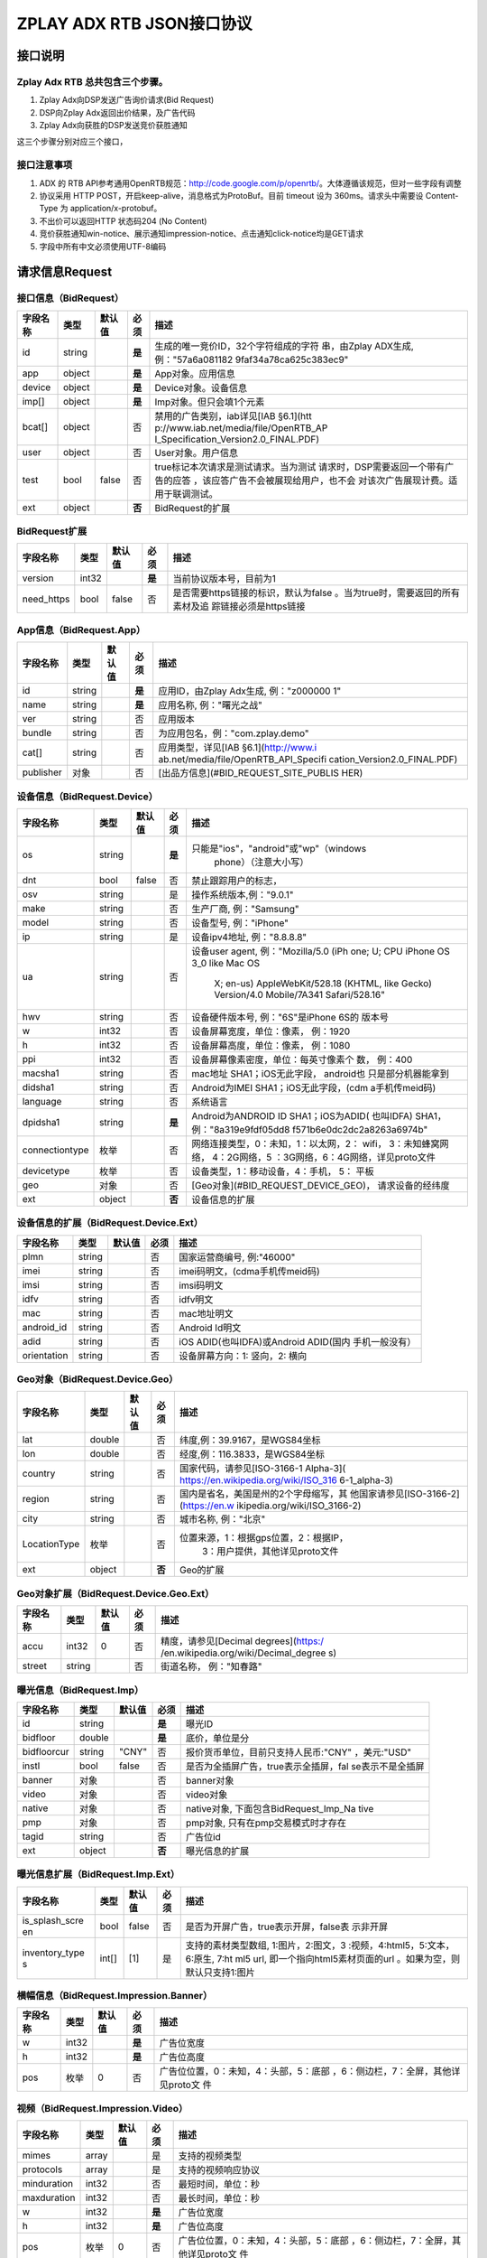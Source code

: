 ZPLAY ADX RTB JSON接口协议
==========================

接口说明
--------

Zplay Adx RTB 总共包含三个步骤。
~~~~~~~~~~~~~~~~~~~~~~~~~~~~~~~

1. Zplay Adx向DSP发送广告询价请求(Bid Request)

2. DSP向Zplay Adx返回出价结果，及广告代码

3. Zplay Adx向获胜的DSP发送竞价获胜通知

这三个步骤分别对应三个接口，

接口注意事项
~~~~~~~~~~~

1. ADX 的 RTB API参考通用OpenRTB规范：http://code.google.com/p/openrtb/。大体遵循该规范，但对一些字段有调整

2. 协议采用 HTTP POST，开启keep-alive，消息格式为ProtoBuf。目前 timeout 设为 360ms。请求头中需要设 Content-Type 为 application/x-protobuf。

3. 不出价可以返回HTTP 状态码204 (No Content)

4. 竞价获胜通知win-notice、展示通知impression-notice、点击通知click-notice均是GET请求

5. 字段中所有中文必须使用UTF-8编码



请求信息Request
------------------

接口信息（BidRequest）
~~~~~~~~~~~~~~~~~~~~~~~

+---------------+----------+---------------+-------+--------------------------------------+
| 字段名称      | 类型     | 默认值        | 必须  | 描述                                 |
+===============+==========+===============+=======+======================================+
| id            | string   |               | **是**| 生成的唯一竞价ID，32个字符组成的字符 |
|               |          |               |       | 串，由Zplay ADX生成, 例："57a6a081182|
|               |          |               |       | 9faf34a78ca625c383ec9"               |
+---------------+----------+---------------+-------+--------------------------------------+
| app           | object   |               | **是**| App对象。应用信息                    |
|               |          |               |       |                                      |
+---------------+----------+---------------+-------+--------------------------------------+
| device        | object   |               | **是**| Device对象。设备信息                 |
|               |          |               |       |                                      |
+---------------+----------+---------------+-------+--------------------------------------+
| imp[]         | object   |               | **是**| Imp对象。但只会填1个元素             |
|               |          |               |       |                                      |
+---------------+----------+---------------+-------+--------------------------------------+
| bcat[]        | object   |               | 否    | 禁用的广告类别，iab详见[IAB §6.1](htt|
|               |          |               |       | p://www.iab.net/media/file/OpenRTB_AP|
|               |          |               |       | I_Specification_Version2.0_FINAL.PDF)|
|               |          |               |       |                                      |
+---------------+----------+---------------+-------+--------------------------------------+
| user          | object   |               | 否    | User对象。用户信息                   |
+---------------+----------+---------------+-------+--------------------------------------+
| test          | bool     | false         | 否    | true标记本次请求是测试请求。当为测试 |
|               |          |               |       | 请求时，DSP需要返回一个带有广告的应答|
|               |          |               |       | ，该应答广告不会被展现给用户，也不会 |
|               |          |               |       | 对该次广告展现计费。适用于联调测试。 |
+---------------+----------+---------------+-------+--------------------------------------+
| ext           | object   |               | **否**| BidRequest的扩展                     |
|               |          |               |       |                                      |
+---------------+----------+---------------+-------+--------------------------------------+

BidRequest扩展
~~~~~~~~~~~~~~~~~~

+---------------+----------+---------------+-------+--------------------------------------+
| 字段名称      | 类型     | 默认值        | 必须  | 描述                                 |
+===============+==========+===============+=======+======================================+
| version       | int32    |               | **是**| 当前协议版本号，目前为1              |
|               |          |               |       |                                      |
+---------------+----------+---------------+-------+--------------------------------------+
| need_https    | bool     | false         | 否    | 是否需要https链接的标识，默认为false |
|               |          |               |       | 。当为true时，需要返回的所有素材及追 |
|               |          |               |       | 踪链接必须是https链接                |
+---------------+----------+---------------+-------+--------------------------------------+

App信息（BidRequest.App）
~~~~~~~~~~~~~~~~~~~~~~~~~~

+---------------+----------+---------------+-------+--------------------------------------+
| 字段名称      | 类型     | 默认值        | 必须  | 描述                                 |
+===============+==========+===============+=======+======================================+
| id            | string   |               | **是**| 应用ID，由Zplay Adx生成, 例："z000000|
|               |          |               |       | 1"                                   |
+---------------+----------+---------------+-------+--------------------------------------+
| name          | string   |               | **是**| 应用名称, 例："曙光之战"             |
|               |          |               |       |                                      |
+---------------+----------+---------------+-------+--------------------------------------+
| ver           | string   |               | 否    | 应用版本                             |
+---------------+----------+---------------+-------+--------------------------------------+
| bundle        | string   |               | 否    | 为应用包名，例："com.zplay.demo"     |
+---------------+----------+---------------+-------+--------------------------------------+
| cat[]         | string   |               | 否    | 应用类型，详见[IAB §6.1](http://www.i|
|               |          |               |       | ab.net/media/file/OpenRTB_API_Specifi|
|               |          |               |       | cation_Version2.0_FINAL.PDF)         |
+---------------+----------+---------------+-------+--------------------------------------+
| publisher     | 对象     |               | 否    | [出品方信息](#BID_REQUEST_SITE_PUBLIS|
|               |          |               |       | HER)                                 |
+---------------+----------+---------------+-------+--------------------------------------+

设备信息（BidRequest.Device）
~~~~~~~~~~~~~~~~~~~~~~~~~~~~~

+---------------+----------+---------------+-------+--------------------------------------+
| 字段名称      | 类型     | 默认值        | 必须  | 描述                                 |
+===============+==========+===============+=======+======================================+
| os            | string   |               | **是**| 只能是"ios"，"android"或"wp"（windows|
|               |          |               |       |  phone）（注意大小写）               |
+---------------+----------+---------------+-------+--------------------------------------+
| dnt           | bool     | false         | 否    | 禁止跟踪用户的标志，                 |
+---------------+----------+---------------+-------+--------------------------------------+
| osv           | string   |               | 是    | 操作系统版本,例："9.0.1"             |
+---------------+----------+---------------+-------+--------------------------------------+
| make          | string   |               | 否    | 生产厂商, 例："Samsung"              |
+---------------+----------+---------------+-------+--------------------------------------+
| model         | string   |               | 否    | 设备型号, 例："iPhone"               |
+---------------+----------+---------------+-------+--------------------------------------+
| ip            | string   |               | 是    | 设备ipv4地址, 例："8.8.8.8"          |
+---------------+----------+---------------+-------+--------------------------------------+
| ua            | string   |               | 否    | 设备user agent, 例："Mozilla/5.0 (iPh|
|               |          |               |       | one; U; CPU iPhone OS 3_0 like Mac OS|
|               |          |               |       |  X; en-us) AppleWebKit/528.18 (KHTML,|
|               |          |               |       |  like Gecko) Version/4.0 Mobile/7A341|
|               |          |               |       |  Safari/528.16"                      |
+---------------+----------+---------------+-------+--------------------------------------+
| hwv           | string   |               | 否    | 设备硬件版本号, 例："6S"是iPhone 6S的|
|               |          |               |       | 版本号                               |
+---------------+----------+---------------+-------+--------------------------------------+
| w             | int32    |               | 否    | 设备屏幕宽度，单位：像素， 例：1920  |
+---------------+----------+---------------+-------+--------------------------------------+
| h             | int32    |               | 否    | 设备屏幕高度，单位：像素， 例：1080  |
+---------------+----------+---------------+-------+--------------------------------------+
| ppi           | int32    |               | 否    | 设备屏幕像素密度，单位：每英寸像素个 |
|               |          |               |       | 数， 例：400                         |
+---------------+----------+---------------+-------+--------------------------------------+
| macsha1       | string   |               | 否    | mac地址 SHA1；iOS无此字段， android也|
|               |          |               |       | 只是部分机器能拿到                   |
+---------------+----------+---------------+-------+--------------------------------------+
| didsha1       | string   |               | 否    | Android为IMEI SHA1；iOS无此字段，(cdm|
|               |          |               |       | a手机传meid码)                       |
+---------------+----------+---------------+-------+--------------------------------------+
| language      | string   |               | 否    | 系统语言                             |
+---------------+----------+---------------+-------+--------------------------------------+
| dpidsha1      | string   |               | **是**| Android为ANDROID ID SHA1；iOS为ADID( |
|               |          |               |       | 也叫IDFA) SHA1， 例："8a319e9fdf05dd8|
|               |          |               |       | f571b6e0dc2dc2a8263a6974b"           |
+---------------+----------+---------------+-------+--------------------------------------+
| connectiontype| 枚举     |               | 否    | 网络连接类型，0：未知，1：以太网，2：|
|               |          |               |       | wifi， 3：未知蜂窝网络， 4：2G网络，5|
|               |          |               |       | ：3G网络，6：4G网络，详见proto文件   |
+---------------+----------+---------------+-------+--------------------------------------+
| devicetype    | 枚举     |               | 否    | 设备类型，1：移动设备，4：手机， 5： |
|               |          |               |       | 平板                                 |
+---------------+----------+---------------+-------+--------------------------------------+
| geo           | 对象     |               | 否    | [Geo对象](#BID_REQUEST_DEVICE_GEO)， |
|               |          |               |       | 请求设备的经纬度                     |
+---------------+----------+---------------+-------+--------------------------------------+
| ext           | object   |               | **否**| 设备信息的扩展                       |
|               |          |               |       |                                      |
+---------------+----------+---------------+-------+--------------------------------------+

设备信息的扩展（BidRequest.Device.Ext）
~~~~~~~~~~~~~~~~~~~~~~~~~~~~~~~~~~~~~~~~

+---------------+----------+---------------+-------+--------------------------------------+
| 字段名称      | 类型     | 默认值        | 必须  | 描述                                 |
+===============+==========+===============+=======+======================================+
| plmn          | string   |               | 否    | 国家运营商编号, 例:"46000"           |
+---------------+----------+---------------+-------+--------------------------------------+
| imei          | string   |               | 否    | imei码明文，(cdma手机传meid码)       |
+---------------+----------+---------------+-------+--------------------------------------+
| imsi          | string   |               | 否    | imsi码明文                           |
+---------------+----------+---------------+-------+--------------------------------------+
| idfv          | string   |               | 否    | idfv明文                             |
+---------------+----------+---------------+-------+--------------------------------------+
| mac           | string   |               | 否    | mac地址明文                          |
+---------------+----------+---------------+-------+--------------------------------------+
| android_id    | string   |               | 否    | Android Id明文                       |
+---------------+----------+---------------+-------+--------------------------------------+
| adid          | string   |               | 否    | iOS ADID(也叫IDFA)或Android ADID(国内|
|               |          |               |       | 手机一般没有）                       |
+---------------+----------+---------------+-------+--------------------------------------+
| orientation   | string   |               | 否    | 设备屏幕方向：1: 竖向，2: 横向       |
+---------------+----------+---------------+-------+--------------------------------------+

Geo对象（BidRequest.Device.Geo）
~~~~~~~~~~~~~~~~~~~~~~~~~~~~~~~~~~

+---------------+----------+---------------+-------+--------------------------------------+
| 字段名称      | 类型     | 默认值        | 必须  | 描述                                 |
+===============+==========+===============+=======+======================================+
| lat           | double   |               | 否    | 纬度,例：39.9167，是WGS84坐标        |
+---------------+----------+---------------+-------+--------------------------------------+
| lon           | double   |               | 否    | 经度,例：116.3833，是WGS84坐标       |
+---------------+----------+---------------+-------+--------------------------------------+
| country       | string   |               | 否    | 国家代码，请参见[ISO-3166-1 Alpha-3](|
|               |          |               |       | https://en.wikipedia.org/wiki/ISO_316|
|               |          |               |       | 6-1_alpha-3)                         |
+---------------+----------+---------------+-------+--------------------------------------+
| region        | string   |               | 否    | 国内是省名，美国是州的2个字母缩写，其|
|               |          |               |       | 他国家请参见[ISO-3166-2](https://en.w|
|               |          |               |       | ikipedia.org/wiki/ISO_3166-2)        |
+---------------+----------+---------------+-------+--------------------------------------+
| city          | string   |               | 否    | 城市名称, 例："北京"                 |
+---------------+----------+---------------+-------+--------------------------------------+
| LocationType  | 枚举     |               | 否    | 位置来源，1：根据gps位置，2：根据IP，|
|               |          |               |       |  3：用户提供，其他详见proto文件      |
+---------------+----------+---------------+-------+--------------------------------------+
| ext           | object   |               | **否**| Geo的扩展                            |
|               |          |               |       |                                      |
+---------------+----------+---------------+-------+--------------------------------------+

Geo对象扩展（BidRequest.Device.Geo.Ext）
~~~~~~~~~~~~~~~~~~~~~~~~~~~~~~~~~~~~~~~~~~

+---------------+----------+---------------+-------+--------------------------------------+
| 字段名称      | 类型     | 默认值        | 必须  | 描述                                 |
+===============+==========+===============+=======+======================================+
| accu          | int32    | 0             | 否    | 精度，请参见[Decimal degrees](https:/|
|               |          |               |       | /en.wikipedia.org/wiki/Decimal_degree|
|               |          |               |       | s)                                   |
+---------------+----------+---------------+-------+--------------------------------------+
| street        | string   |               | 否    | 街道名称， 例："知春路"              |
+---------------+----------+---------------+-------+--------------------------------------+

曝光信息（BidRequest.Imp）
~~~~~~~~~~~~~~~~~~~~~~~~~

+---------------+----------+---------------+-------+--------------------------------------+
| 字段名称      | 类型     | 默认值        | 必须  | 描述                                 |
+===============+==========+===============+=======+======================================+
| id            | string   |               | **是**| 曝光ID                               |
|               |          |               |       |                                      |
+---------------+----------+---------------+-------+--------------------------------------+
| bidfloor      | double   |               | **是**| 底价，单位是分                       |
|               |          |               |       |                                      |
+---------------+----------+---------------+-------+--------------------------------------+
| bidfloorcur   | string   | "CNY"         | 否    | 报价货币单位，目前只支持人民币:"CNY" |
|               |          |               |       | ，美元:"USD"                         |
+---------------+----------+---------------+-------+--------------------------------------+
| instl         | bool     | false         | 否    | 是否为全插屏广告，true表示全插屏，fal|
|               |          |               |       | se表示不是全插屏                     |
+---------------+----------+---------------+-------+--------------------------------------+
| banner        | 对象     |               | 否    | banner对象                           |
+---------------+----------+---------------+-------+--------------------------------------+
| video         | 对象     |               | 否    | video对象                            |
+---------------+----------+---------------+-------+--------------------------------------+
| native        | 对象     |               | 否    | native对象, 下面包含BidRequest_Imp_Na|
|               |          |               |       | tive                                 |
+---------------+----------+---------------+-------+--------------------------------------+
| pmp           | 对象     |               | 否    | pmp对象, 只有在pmp交易模式时才存在   |
+---------------+----------+---------------+-------+--------------------------------------+
| tagid         | string   |               | 否    | 广告位id                             |
+---------------+----------+---------------+-------+--------------------------------------+
| ext           | object   |               | **否**| 曝光信息的扩展                       |
|               |          |               |       |                                      |
+---------------+----------+---------------+-------+--------------------------------------+

曝光信息扩展（BidRequest.Imp.Ext）
~~~~~~~~~~~~~~~~~~~~~~~~~~~~~~~~~~~

+---------------+----------+---------------+-------+--------------------------------------+
| 字段名称      | 类型     | 默认值        | 必须  | 描述                                 |
+===============+==========+===============+=======+======================================+
| is_splash_scre| bool     | false         | 否    | 是否为开屏广告，true表示开屏，false表|
| en            |          |               |       | 示非开屏                             |
+---------------+----------+---------------+-------+--------------------------------------+
| inventory_type| int[]    | [1]           | 是    | 支持的素材类型数组, 1:图片，2:图文，3|
| s             |          |               |       | :视频，4:html5，5:文本， 6:原生, 7:ht|
|               |          |               |       | ml5 url, 即一个指向html5素材页面的url|
|               |          |               |       | 。如果为空，则默认只支持1:图片       |
+---------------+----------+---------------+-------+--------------------------------------+

横幅信息（BidRequest.Impression.Banner）
~~~~~~~~~~~~~~~~~~~~~~~~~~~~~~~~~~~~~~~~~


+---------------+----------+---------------+-------+--------------------------------------+
| 字段名称      | 类型     | 默认值        | 必须  | 描述                                 |
+===============+==========+===============+=======+======================================+
| w             | int32    |               | **是**| 广告位宽度                           |
|               |          |               |       |                                      |
+---------------+----------+---------------+-------+--------------------------------------+
| h             | int32    |               | **是**| 广告位高度                           |
|               |          |               |       |                                      |
+---------------+----------+---------------+-------+--------------------------------------+
| pos           | 枚举     | 0             | 否    | 广告位位置，0：未知，4：头部，5：底部|
|               |          |               |       | ，6：侧边栏，7：全屏，其他详见proto文|
|               |          |               |       | 件                                   |
+---------------+----------+---------------+-------+--------------------------------------+


视频（BidRequest.Impression.Video）
~~~~~~~~~~~~~~~~~~~~~~~~~~~~~~~~~~~~~~~

+---------------+----------+---------------+-------+--------------------------------------+
| 字段名称      | 类型     | 默认值        | 必须  | 描述                                 |
+===============+==========+===============+=======+======================================+
| mimes         | array    |               | 是    | 支持的视频类型                       |
+---------------+----------+---------------+-------+--------------------------------------+
| protocols     | array    |               | 是    | 支持的视频响应协议                   |
+---------------+----------+---------------+-------+--------------------------------------+
| minduration   | int32    |               | 否    | 最短时间，单位：秒                   |
+---------------+----------+---------------+-------+--------------------------------------+
| maxduration   | int32    |               | 否    | 最长时间，单位：秒                   |
+---------------+----------+---------------+-------+--------------------------------------+
| w             | int32    |               | **是**| 广告位宽度                           |
|               |          |               |       |                                      |
+---------------+----------+---------------+-------+--------------------------------------+
| h             | int32    |               | **是**| 广告位高度                           |
|               |          |               |       |                                      |
+---------------+----------+---------------+-------+--------------------------------------+
| pos           | 枚举     | 0             | 否    | 广告位位置，0：未知，4：头部，5：底部|
|               |          |               |       | ，6：侧边栏，7：全屏，其他详见proto文|
|               |          |               |       | 件                                   |
+---------------+----------+---------------+-------+--------------------------------------+

原生广告（BidRequest.Impression.BidRequest_Imp_Native）
~~~~~~~~~~~~~~~~~~~~~~~~~~~~~~~~~~~~~~~~~~~~~~~~~~~~~~~~~~~~~

+---------------+----------+---------------+-------+--------------------------------------+
| 字段名称      | 类型     | 默认值        | 必须  | 描述                                 |
+===============+==========+===============+=======+======================================+
| RequestOneof  | 对象     |               | 否    | BidRequest_Imp_Native_RequestNative  |
+---------------+----------+---------------+-------+--------------------------------------+

原生广告BidRequest_Imp_Native_RequestNative（BidRequest_Imp_Native.BidRequest_Imp_Native_RequestNative）
~~~~~~~~~~~~~~~~~~~~~~~~~~~~~~~~~~~~~~~~~~~~~~~~~~~~~~~~~~~~~~~~~~~~~~~~~~~~~~~~~~~~~~~~~~~~~~~~~~~~~~~~~

+---------------+----------+---------------+-------+--------------------------------------+
| 字段名称      | 类型     | 默认值        | 必须  | 描述                                 |
+===============+==========+===============+=======+======================================+
| RequestNative | 对象     |               | 否    | BidRequest_Imp_Native_RequestNative  |
+---------------+----------+---------------+-------+--------------------------------------+


原生广告NativeRequest（BidRequest_Imp_Native_RequestNative.NativeRequest）
~~~~~~~~~~~~~~~~~~~~~~~~~~~~~~~~~~~~~~~~~~~~~~~~~~~~~~~~~~~~~~~~~~~~~~~~


+---------------+----------+---------------+-------+--------------------------------------+
| 字段名称      | 类型     | 默认值        | 必须  | 描述                                 |
+===============+==========+===============+=======+======================================+
| layout        | int      |               | 否    | 原生广告布局样式，2：应用墙，3：信息 |
|               |          |               |       | 流，5：走马灯，其他请参看IAB openrtb |
|               |          |               |       | 标准                                 |
+---------------+----------+---------------+-------+--------------------------------------+
| assets        | array    |               | 否    | 原生广告元素列表                     |
+---------------+----------+---------------+-------+--------------------------------------+

原生广告Asset（NativeRequest.Asset）
~~~~~~~~~~~~~~~~~~~~~~~~~~~~~~~~~~~~~~~

+---------------+----------+---------------+-------+--------------------------------------+
| 字段名称      | 类型     | 默认值        | 必须  | 描述                                 |
+===============+==========+===============+=======+======================================+
| id            | int      |               | 是    | 元素id                               |
+---------------+----------+---------------+-------+--------------------------------------+
| required      | int      | 0             | 否    | 广告元素是否必须，1：必须，0：可选   |
+---------------+----------+---------------+-------+--------------------------------------+
| AssetOneof    | 对象     |               | 否    | 原生素材对象，包含Asset_Image,Asset_T|
|               |          |               |       | itle,Asset_Data三种类型              |
+---------------+----------+---------------+-------+--------------------------------------+

原生广告Asset_Image（NativeRequest.Asset.Asset_Image）
~~~~~~~~~~~~~~~~~~~~~~~~~~~~~~~~~~~~~~~~~~~~~~~~~~~~~~~~

+---------------+----------+---------------+-------+--------------------------------------+
| 字段名称      | 类型     | 默认值        | 必须  | 描述                                 |
+===============+==========+===============+=======+======================================+
| Img           | 对象     |               | 否    | image元素                            |
+---------------+----------+---------------+-------+--------------------------------------+

原生广告Asset_Title（NativeRequest.Asset.Asset_Title）
~~~~~~~~~~~~~~~~~~~~~~~~~~~~~~~~~~~~~~~~~~~~~~~~~~~~~~~

+---------------+----------+---------------+-------+--------------------------------------+
| 字段名称      | 类型     | 默认值        | 必须  | 描述                                 |
+===============+==========+===============+=======+======================================+
| Title         | 对象     |               | 否    | title元素                            |
+---------------+----------+---------------+-------+--------------------------------------+

原生广告Asset_Data（NativeRequest.Asset.Asset_Data）
~~~~~~~~~~~~~~~~~~~~~~~~~~~~~~~~~~~~~~~~~~~~~~~~~~~~~

+---------------+----------+---------------+-------+--------------------------------------+
| 字段名称      | 类型     | 默认值        | 必须  | 描述                                 |
+===============+==========+===============+=======+======================================+
| Data          | 对象     |               | 否    | Data对象                             |
+---------------+----------+---------------+-------+--------------------------------------+

原生广告Image（NativeRequest.Asset.Image）
~~~~~~~~~~~~~~~~~~~~~~~~~~~~~~~~~~~~~~~~~

+---------------+----------+---------------+-------+--------------------------------------+
| 字段名称      | 类型     | 默认值        | 必须  | 描述                                 |
+===============+==========+===============+=======+======================================+
| type          | int      |               | 否    | image元素的类型，1：Icon，2:LOGO, 3：|
|               |          |               |       | Large image                          |
+---------------+----------+---------------+-------+--------------------------------------+
| w             | int      |               | 否    | 宽度                                 |
+---------------+----------+---------------+-------+--------------------------------------+
| h             | int      |               | 否    | 高度                                 |
+---------------+----------+---------------+-------+--------------------------------------+


原生广告Title（NativeRequest.Asset.Title）
~~~~~~~~~~~~~~~~~~~~~~~~~~~~~~~~~~~~~~~~

+---------------+----------+---------------+-------+--------------------------------------+
| 字段名称      | 类型     | 默认值        | 必须  | 描述                                 |
+===============+==========+===============+=======+======================================+
| len           | int      |               | 否    | title元素最大文字长度                |
+---------------+----------+---------------+-------+--------------------------------------+

原生广告Data（NativeRequest.Asset.Data）
~~~~~~~~~~~~~~~~~~~~~~~~~~~~~~~~~~~~~~~~


+---------------+----------+---------------+-------+--------------------------------------+
| 字段名称      | 类型     | 默认值        | 必须  | 描述                                 |
+===============+==========+===============+=======+======================================+
| type          | int      |               | 否    | 数据类型 1: Sponsor 名称，应该包含品 |
|               |          |               |       | 牌名称， 2: 描述, 3: 打分， 4：点赞个|
|               |          |               |       | 数，5：下载个数，6：产品价格， 7：销 |
|               |          |               |       | 售价格，往往和前者结合，表示折扣价，8|
|               |          |               |       | ：电话， 9：地址， 10：描述2， 11：显|
|               |          |               |       | 示的链接， 12：行动按钮名称，1001：视|
|               |          |               |       | 频url，1002：评论数                  |
+---------------+----------+---------------+-------+--------------------------------------+
| len           | int      |               | 否    | data元素最大长度                     |
+---------------+----------+---------------+-------+--------------------------------------+

Pmp对象（BidRequest.Impression.Pmp）
~~~~~~~~~~~~~~~~~~~~~~~~~~~~~~~~~~~~~~~~


+---------------+----------+---------------+-------+--------------------------------------+
| 字段名称      | 类型     | 默认值        | 必须  | 描述                                 |
+===============+==========+===============+=======+======================================+
| private_auctio| bool     |               | 否    | 始终为true                           |
| n             |          |               |       |                                      |
+---------------+----------+---------------+-------+--------------------------------------+
| deals         | array    |               | 是    | [Deal对象](#BID_REQUEST_IMP_PMP_DEAL)|
|               |          |               |       | 数组                                 |
+---------------+----------+---------------+-------+--------------------------------------+


Deal对象（BidRequest.Impression.Pmp.Deal）
~~~~~~~~~~~~~~~~~~~~~~~~~~~~~~~~~~~~~~~~

+---------------+----------+---------------+-------+--------------------------------------+
| 字段名称      | 类型     | 默认值        | 必须  | 描述                                 |
+===============+==========+===============+=======+======================================+
| id            | string   |               | 是    | deal唯一标识                         |
+---------------+----------+---------------+-------+--------------------------------------+
| bidfloor      | double   |               | 是    | 双方商定的交易价格                   |
+---------------+----------+---------------+-------+--------------------------------------+
| bidfloorcur   | string   | CNY           | 否    | 交易货币单位                         |
+---------------+----------+---------------+-------+--------------------------------------+
| at            | int      | 3             | 否    | 交易价格结算方式，1：第一价格，2：第 |
|               |          |               |       | 二价格，3：固定价格，默认为3         |
+---------------+----------+---------------+-------+--------------------------------------+


用户信息（BidRequest.User）
~~~~~~~~~~~~~~~~~~~~~~~~~~~~~~~~~~~~~~~~

+---------------+----------+---------------+-------+--------------------------------------+
| 字段名称      | 类型     | 默认值        | 必须  | 描述                                 |
+===============+==========+===============+=======+======================================+
| id            | string   |               | 否    | 用户id                               |
+---------------+----------+---------------+-------+--------------------------------------+
| yob           | int32    |               | 否    | 生日年份，例：1995                   |
+---------------+----------+---------------+-------+--------------------------------------+
| gender        | string   |               | 否    | 男："M", 女："F", 其他："0"          |
+---------------+----------+---------------+-------+--------------------------------------+
| geo           | 对象     |               | 否    | [Geo对象](#BID_REQUEST_DEVICE_GEO)， |
|               |          |               |       | 用户家庭位置                         |
+---------------+----------+---------------+-------+--------------------------------------+
| data[]        | 对象     |               | 否    | Data对象，用户的扩展信息             |
+---------------+----------+---------------+-------+--------------------------------------+


用户扩展信息（BidRequest.User.Data）
~~~~~~~~~~~~~~~~~~~~~~~~~~~~~~~~~~~~~~~~

+---------------+----------+---------------+-------+--------------------------------------+
| 字段名称      | 类型     | 默认值        | 必须  | 描述                                 |
+===============+==========+===============+=======+======================================+
| segment[]     | 对象     |               | 否    | Segment对象，用户人群属性            |
+---------------+----------+---------------+-------+--------------------------------------+


用户人群属性信息（BidRequest.User.Data.Segment）
~~~~~~~~~~~~~~~~~~~~~~~~~~~~~~~~~~~~~~~~~~~~~

+---------------+----------+---------------+-------+--------------------------------------+
| 字段名称      | 类型     | 默认值        | 必须  | 描述                                 |
+===============+==========+===============+=======+======================================+
| id            | string   |               | 否    | 属性id                               |
+---------------+----------+---------------+-------+--------------------------------------+
| value         | string   |               | 否    | 属性值                               |
+---------------+----------+---------------+-------+--------------------------------------+


Site信息（BidRequest.Site）
~~~~~~~~~~~~~~~~~~~~~~~~~~~~~~~~~~~~~~~~


+---------------+----------+---------------+-------+--------------------------------------+
| 字段名称      | 类型     | 默认值        | 必须  | 描述                                 |
+===============+==========+===============+=======+======================================+
| id            | string   |               | 否    | 网站id                               |
+---------------+----------+---------------+-------+--------------------------------------+
| name          | string   |               | 否    | 网站名称                             |
+---------------+----------+---------------+-------+--------------------------------------+
| domain        | string   |               | 否    | 网站域名                             |
+---------------+----------+---------------+-------+--------------------------------------+
| cat           | string[] |               | 否    | 网站类别，详见[IAB §6.1](http://www.i|
|               |          |               |       | ab.net/media/file/OpenRTB_API_Specifi|
|               |          |               |       | cation_Version2.0_FINAL.PDF)         |
+---------------+----------+---------------+-------+--------------------------------------+
| sectioncat    | string[] |               | 否    | 当前频道类别，详见[IAB §6.1](http://w|
|               |          |               |       | ww.iab.net/media/file/OpenRTB_API_Spe|
|               |          |               |       | cification_Version2.0_FINAL.PDF)     |
+---------------+----------+---------------+-------+--------------------------------------+
| pagecat       | string[] |               | 否    | 当前页面类别，详见[IAB §6.1](http://w|
|               |          |               |       | ww.iab.net/media/file/OpenRTB_API_Spe|
|               |          |               |       | cification_Version2.0_FINAL.PDF)     |
+---------------+----------+---------------+-------+--------------------------------------+
| page          | string   |               | 否    | 当前页面URL地址                      |
+---------------+----------+---------------+-------+--------------------------------------+
| ref           | string   |               | 否    | 当前页面Referrer URL地址             |
+---------------+----------+---------------+-------+--------------------------------------+
| search        | string   |               | 否    | 当前页面的搜索关键词来源             |
+---------------+----------+---------------+-------+--------------------------------------+
| mobile        | bool     | ture          | 否    | 是否对移动端浏览效果做过优化，false：|
|               |          |               |       | 未做优化；true：做过优化             |
+---------------+----------+---------------+-------+--------------------------------------+
| keywords      | string   |               | 否    | 网页关键字，可多个，逗号隔离         |
+---------------+----------+---------------+-------+--------------------------------------+
| publisher     | 对象     |               | 否    | [出品方信息](#BID_REQUEST_SITE_PUBLIS|
|               |          |               |       | HER)                                 |
+---------------+----------+---------------+-------+--------------------------------------+


出品方信息（BidRequest.Site.Publisher）
~~~~~~~~~~~~~~~~~~~~~~~~~~~~~~~~~~~~~~~~

+---------------+----------+---------------+-------+--------------------------------------+
| 字段名称      | 类型     | 默认值        | 必须  | 描述                                 |
+===============+==========+===============+=======+======================================+
| id            | string   |               | 否    | 出品方id                             |
+---------------+----------+---------------+-------+--------------------------------------+
| name          | string   |               | 否    | 名称                                 |
+---------------+----------+---------------+-------+--------------------------------------+
| domain        | string   |               | 否    | 出品方顶级网站域名                   |
+---------------+----------+---------------+-------+--------------------------------------+
| cat           | string[] |               | 否    | 出品方类别，详见[IAB §6.1](http://www|
|               |          |               |       | .iab.net/media/file/OpenRTB_API_Speci|
|               |          |               |       | fication_Version2.0_FINAL.PDF)       |
+---------------+----------+---------------+-------+--------------------------------------+



返回信息 （BidResponse）
------------------------

接口信息（BidResponse）
~~~~~~~~~~~~~~~~~~~~~

+---------------+----------+---------------+-------+--------------------------------------+
| 字段名称      | 类型     | 默认值        | 必须  | 描述                                 |
+===============+==========+===============+=======+======================================+
| id            | string   |               | **是**| 在BidRequest中传入的id               |
|               |          |               |       |                                      |
+---------------+----------+---------------+-------+--------------------------------------+
| seatbid[]     | 对象数组 |               | 否    | SeatBid对象，若提出竞价则需提供一个，|
|               |          |               |       | 并且只接受一个                       |
+---------------+----------+---------------+-------+--------------------------------------+
| nbr           | 枚举     |               | 否    | 未竞价原因，0：未知错误，1：技术错误 |
|               |          |               |       | ，2：无效请求，4：可疑的伪造流量，5：|
|               |          |               |       | 数据中心代理服务器ip，6：不支持设备，|
|               |          |               |       | 7：被屏蔽媒体，8：不匹配的用户，其他 |
|               |          |               |       | 请参看proto文件                      |
+---------------+----------+---------------+-------+--------------------------------------+

SeatBid信息（BidResponse.SeatBid）
~~~~~~~~~~~~~~~~~~~~~~~~~~~~~~~~~~~~~~~~

+---------------+----------+---------------+-------+--------------------------------------+
| 字段名称      | 类型     | 默认值        | 必须  | 描述                                 |
+===============+==========+===============+=======+======================================+
| bid[]         | 对象数组 |               | 否    | Bid对象，只接受一个                  |
+---------------+----------+---------------+-------+--------------------------------------+



Bid信息（BidResponse.SeatBid.Bid）
~~~~~~~~~~~~~~~~~~~~~~~~~~~~~~~~~~~~~~~~

+---------------+----------+---------------+-------+--------------------------------------+
| 字段名称      | 类型     | 默认值        | 必须  | 描述                                 |
+===============+==========+===============+=======+======================================+
| id            | string   |               | **是**| 由DSP提供的竞价id                    |
|               |          |               |       |                                      |
+---------------+----------+---------------+-------+--------------------------------------+
| impid         | string   |               | **是**| 曝光id                               |
|               |          |               |       |                                      |
+---------------+----------+---------------+-------+--------------------------------------+
| price         | double   |               | **是**| 出价，单位为分，不能低于曝光最低价格 |
|               |          |               |       | ，否则会被当做无效应答。目前只支持人 |
|               |          |               |       | 民币                                 |
+---------------+----------+---------------+-------+--------------------------------------+
| adid          | string   |               | **是**| 物料ID，由DSP提供。DSP必须保证如果adi|
|               |          |               |       | d相同，则物料的所有字段相同（除了nurl|
|               |          |               |       | 、clkurl、imptrackers、clktrackers） |
|               |          |               |       | 。如果DSP提供的adid满足以下条件会受到|
|               |          |               |       | 惩罚：1、提交过多不同的adid；2、相同a|
|               |          |               |       | did的其他字段不同                    |
+---------------+----------+---------------+-------+--------------------------------------+
| nurl          | string   |               | 否    | 竞价获胜通知url,win notice url, GET方|
|               |          |               |       | 法调用。可以使用[宏](#BID_MACRO)。推 |
|               |          |               |       | 荐使用[曝光监测链接](#BID_WIN_NOTICE)|
|               |          |               |       | 来获取获胜通知。                     |
+---------------+----------+---------------+-------+--------------------------------------+
| bundle        | string   |               | 否    | 为应用为包名，例："com.zplay.demo"   |
+---------------+----------+---------------+-------+--------------------------------------+
| iurl          | string   |               | 否    | 广告素材的图片URL。banner广告必填    |
+---------------+----------+---------------+-------+--------------------------------------+
| w             | int32    |               | 否    | 素材宽度, 当给出的广告素材尺寸与广告 |
|               |          |               |       | 位尺寸不完全一致时，素材宽高信息必须 |
|               |          |               |       | 给出。                               |
+---------------+----------+---------------+-------+--------------------------------------+
| h             | int32    |               | 否    | 素材高度                             |
+---------------+----------+---------------+-------+--------------------------------------+
| cat           | string[] |               | 否    | 广告类别，详见[IAB §6.1](http://www.i|
|               |          |               |       | ab.net/media/file/OpenRTB_API_Specifi|
|               |          |               |       | cation_Version2.0_FINAL.PDF)         |
+---------------+----------+---------------+-------+--------------------------------------+
| ext           | string   |               | **否**| bid信息的扩展                        |
|               |          |               |       |                                      |
+---------------+----------+---------------+-------+--------------------------------------+
| adm           | string   |               | 否    | 广告物料，目前只在视频广告时使用。 视|
|               |          |               |       | 频素材必须符合VAST 3.0规范，请参看[VA|
|               |          |               |       | ST 3.0 标准](http://www.iab.com/wp-co|
|               |          |               |       | ntent/uploads/2015/06/VASTv3_0.pdf)  |
+---------------+----------+---------------+-------+--------------------------------------+
| AdmOneof      | 对象     |               | 否    | 原生广告对象                         |
+---------------+----------+---------------+-------+--------------------------------------+
| dealid        | string   |               | 否    | deal id，只有在pmp交易时才需要       |
+---------------+----------+---------------+-------+--------------------------------------+


Bid信息的扩展（BidResponse.SeatBid.Bid.Ext）
~~~~~~~~~~~~~~~~~~~~~~~~~~~~~~~~~~~~~~~~~~~~~

+---------------+----------+---------------+-------+--------------------------------------+
| 字段名称      | 类型     | 默认值        | 必须  | 描述                                 |
+===============+==========+===============+=======+======================================+
| app_ver       | string   |               | 否    | app推广广告的话，需要提供app的版本号 |
+---------------+----------+---------------+-------+--------------------------------------+
| clkurl        | string   |               | 否    | 广告点击跳转地址，允许使用[宏](#BID_M|
|               |          |               |       | ACRO)，例http://www.zplay.cn/ad/{AUCT|
|               |          |               |       | ION_BID_ID}                          |
+---------------+----------+---------------+-------+--------------------------------------+
| imptrackers[] | string[] |               | 否    | 曝光追踪地址，允许有多个追踪地址，允 |
|               |          |               |       | 许使用[宏](#BID_MACRO)               |
+---------------+----------+---------------+-------+--------------------------------------+
| clktrackers[] | string[] |               | 否    | 点击追踪地址，允许有多个追踪地址，允 |
|               |          |               |       | 许使用[宏](#BID_MACRO)               |
+---------------+----------+---------------+-------+--------------------------------------+
| html_snippet  | string   |               | 否    | html广告代码，允许使用[宏](#BID_MACRO|
|               |          |               |       | )                                    |
+---------------+----------+---------------+-------+--------------------------------------+
| inventory_type| int      | 1             | 否    | 广告资源类型, 1:图片，2:图文，3:视频 |
|               |          |               |       | ，4:html5，5:文本， 6:原生, 7:html5 u|
|               |          |               |       | rl, 即一个指向html5素材页面的url     |
+---------------+----------+---------------+-------+--------------------------------------+
| title         | string   |               | 否    | 图文广告中的标题                     |
+---------------+----------+---------------+-------+--------------------------------------+
| desc          | string   |               | 否    | 图文广告中的描述                     |
+---------------+----------+---------------+-------+--------------------------------------+
| action        | int      | 1             | 否    | 广告动作类型， 1: 在app内webview打开 |
|               |          |               |       | 目标链接， 2： 在系统浏览器打开目标链|
|               |          |               |       | 接, 3：打开地图，4： 拨打电话，5：播 |
|               |          |               |       | 放视频, 6:App下载                    |
+---------------+----------+---------------+-------+--------------------------------------+
| download_file_| string   |               | 否    | 下载文件名，动作类型为下载类型时需要 |
| name          |          |               |       |                                      |
+---------------+----------+---------------+-------+--------------------------------------+



原生广告AdmOneof
~~~~~~~~~~~~~~~~~~~~~~~~~~~~~~~~~~~~~~~~

+---------------+----------+---------------+-------+--------------------------------------+
| 字段名称      | 类型     | 默认值        | 必须  | 描述                                 |
+===============+==========+===============+=======+======================================+
| AdmNative     | 对象     |               | 否    | 原生广告NativeResponse               |
+---------------+----------+---------------+-------+--------------------------------------+



原生广告Native（NativeResponse）
~~~~~~~~~~~~~~~~~~~~~~~~~~~~~~~~~~~~~~~~


+---------------+----------+---------------+-------+--------------------------------------+
| 字段名称      | 类型     | 默认值        | 必须  | 描述                                 |
+===============+==========+===============+=======+======================================+
| assets        | array    |               | 是    | 原生广告元素列表                     |
+---------------+----------+---------------+-------+--------------------------------------+
| link          | 对象     |               | 是    | Link对象，目标链接，默认链接对象，当a|
|               |          |               |       | ssets中不包括link对象时，使用此对象  |
+---------------+----------+---------------+-------+--------------------------------------+
| imptrackers   | array    |               | 否    | 曝光追踪地址数组                     |
+---------------+----------+---------------+-------+--------------------------------------+



原生广告Asset（NativeResponse.Asset）
~~~~~~~~~~~~~~~~~~~~~~~~~~~~~~~~~~~~~~~~

+---------------+----------+---------------+-------+--------------------------------------+
| 字段名称      | 类型     | 默认值        | 必须  | 描述                                 |
+===============+==========+===============+=======+======================================+
| id            | int      |               | 是    | 广告元素ID                           |
+---------------+----------+---------------+-------+--------------------------------------+
| title         | 对象     |               | 否    | 文字元素                             |
+---------------+----------+---------------+-------+--------------------------------------+
| img           | 对象     |               | 否    | 图片元素                             |
+---------------+----------+---------------+-------+--------------------------------------+
| data          | 对象     |               | 否    | 其他数据元素                         |
+---------------+----------+---------------+-------+--------------------------------------+
| link          | 对象     |               | 否    | Link对象，点击地址                   |
+---------------+----------+---------------+-------+--------------------------------------+



原生广告Title（NativeResponse.Asset.Title）
~~~~~~~~~~~~~~~~~~~~~~~~~~~~~~~~~~~~~~~~~~~~~~

+---------------+----------+---------------+-------+--------------------------------------+
| 字段名称      | 类型     | 默认值        | 必须  | 描述                                 |
+===============+==========+===============+=======+======================================+
| text          | string   |               | 是    | title元素的内容文字                  |
+---------------+----------+---------------+-------+--------------------------------------+



原生广告Image（NativeResponse.Asset.Image）
~~~~~~~~~~~~~~~~~~~~~~~~~~~~~~~~~~~~~~~~

+---------------+----------+---------------+-------+--------------------------------------+
| 字段名称      | 类型     | 默认值        | 必须  | 描述                                 |
+===============+==========+===============+=======+======================================+
| url           | string   |               | 是    | image元素的URL地址                   |
+---------------+----------+---------------+-------+--------------------------------------+
| w             | int      |               | 否    | 宽度，单位像素                       |
+---------------+----------+---------------+-------+--------------------------------------+
| h             | int      |               | 否    | 高度，单位像素                       |
+---------------+----------+---------------+-------+--------------------------------------+



原生广告Data（NativeResponse.Asset.Data)
~~~~~~~~~~~~~~~~~~~~~~~~~~~~~~~~~~~~~~~~


+---------------+----------+---------------+-------+--------------------------------------+
| 字段名称      | 类型     | 默认值        | 必须  | 描述                                 |
+===============+==========+===============+=======+======================================+
| label         | string   |               | 否    | 数据显示的名称                       |
+---------------+----------+---------------+-------+--------------------------------------+
| value         | string   |               | 是    | 数据的内容文字                       |
+---------------+----------+---------------+-------+--------------------------------------+


原生广告Link（NativeResponse.Asset.Link)
~~~~~~~~~~~~~~~~~~~~~~~~~~~~~~~~~~~~~~~~


+---------------+----------+---------------+-------+--------------------------------------+
| 字段名称      | 类型     | 默认值        | 必须  | 描述                                 |
+===============+==========+===============+=======+======================================+
| url           | string   |               | 是    | 点击URL                              |
+---------------+----------+---------------+-------+--------------------------------------+
| clicktrackers | array    |               | 否    | 点击跟踪URL                          |
+---------------+----------+---------------+-------+--------------------------------------+
| ext           | object   |               | 否    | 原声广告Link的扩展                   |
+---------------+----------+---------------+-------+--------------------------------------+


原生广告Link扩展（NativeResponse.Asset.Link.Ext)
~~~~~~~~~~~~~~~~~~~~~~~~~~~~~~~~~~~~~~~~~~~~~~~~~~


+---------------+----------+---------------+-------+--------------------------------------+
| 字段名称      | 类型     | 默认值        | 必须  | 描述                                 |
+===============+==========+===============+=======+======================================+
| link_type     | int      |               | 否    | 广告动作类型， 1: 在app内webview打开 |
|               |          |               |       | 目标链接， 2： 在系统浏览器打开目标链|
|               |          |               |       | 接, 3：打开地图，4： 拨打电话，5：播 |
|               |          |               |       | 放视频, 6:App下载                    |
+---------------+----------+---------------+-------+--------------------------------------+

